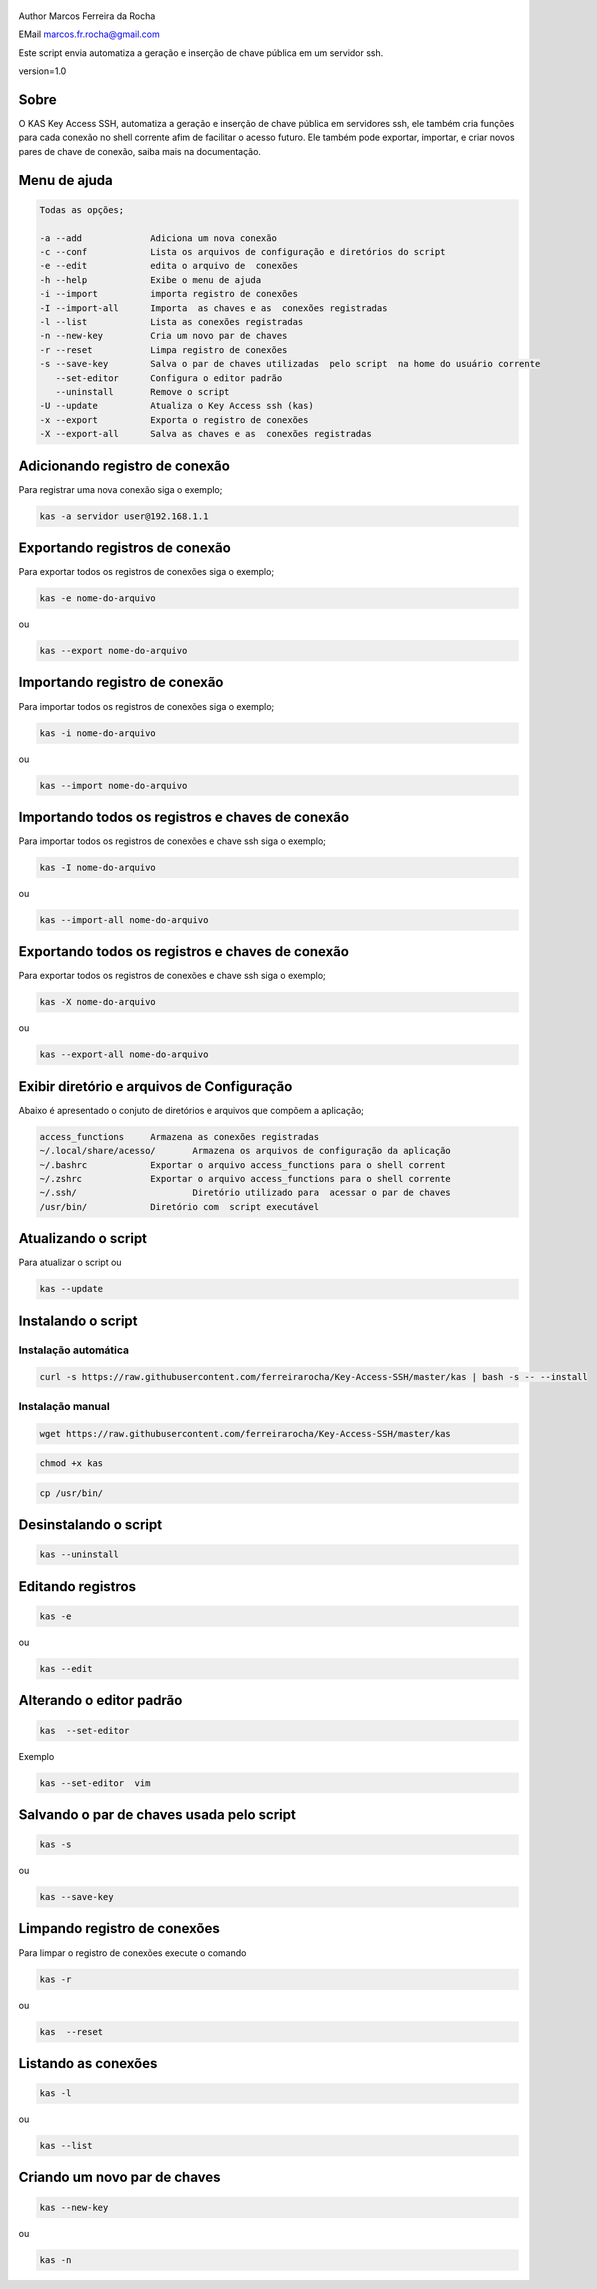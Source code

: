 .. figure:: https://camo.githubusercontent.com/69a379292944cd4e1a0c977df0374246928abc5e/68747470733a2f2f322e62702e626c6f6773706f742e636f6d2f2d7a4a6c626e57454d79326f2f57323177733649787378492f41414141414141424966592f4d44686a6d49336a666363727841414f4a5168674b787734667243674158786451434c63424741732f733332302f6b61732d7373682d6163636573732d4b6579732e706e67
   :alt: 

Author Marcos Ferreira da Rocha

EMail marcos.fr.rocha@gmail.com

Este script envia automatiza a geração e inserção de chave pública em um
servidor ssh.

version=1.0

.. _header-n17:

Sobre
=====

O KAS Key Access SSH, automatiza a geração e inserção de chave pública
em servidores ssh, ele também cria funções para cada conexão no shell
corrente afim de facilitar o acesso futuro. Ele também pode exportar,
importar, e criar novos pares de chave de conexão, saiba mais na
documentação.

.. _header-n24:

Menu de ajuda
=============

.. code:: 

   Todas as opções;

   -a --add             Adiciona um nova conexão
   -c --conf            Lista os arquivos de configuração e diretórios do script
   -e --edit            edita o arquivo de  conexões
   -h --help            Exibe o menu de ajuda
   -i --import          importa registro de conexões
   -I --import-all      Importa  as chaves e as  conexões registradas
   -l --list            Lista as conexões registradas
   -n --new-key         Cria um novo par de chaves
   -r --reset           Limpa registro de conexões
   -s --save-key        Salva o par de chaves utilizadas  pelo script  na home do usuário corrente
      --set-editor      Configura o editor padrão
      --uninstall       Remove o script
   -U --update          Atualiza o Key Access ssh (kas)
   -x --export          Exporta o registro de conexões
   -X --export-all      Salva as chaves e as  conexões registradas

.. _header-n30:

Adicionando registro de conexão
===============================

Para registrar uma nova conexão siga o exemplo;

.. code:: 

   kas -a servidor user@192.168.1.1

.. _header-n36:

Exportando registros de conexão
===============================

Para exportar todos os registros de conexões siga o exemplo;

.. code:: 

   kas -e nome-do-arquivo

ou

.. code:: 

   kas --export nome-do-arquivo

.. _header-n42:

Importando registro de conexão
==============================

Para importar todos os registros de conexões siga o exemplo;

.. code:: 

   kas -i nome-do-arquivo

ou

.. code:: 

   kas --import nome-do-arquivo

.. _header-n302:

Importando todos os registros e chaves de conexão
=================================================

Para importar todos os registros de conexões e chave ssh siga o exemplo;

.. code:: 

   kas -I nome-do-arquivo

ou

.. code:: 

   kas --import-all nome-do-arquivo

.. _header-n322:

Exportando todos os registros e chaves de conexão
=================================================

Para exportar todos os registros de conexões e chave ssh siga o exemplo;

.. code:: 

   kas -X nome-do-arquivo

ou

.. code:: 

   kas --export-all nome-do-arquivo

.. _header-n60:

Exibir diretório e arquivos de Configuração
===========================================

Abaixo é apresentado o conjuto de diretórios e arquivos que compõem a
aplicação;

.. code:: 

   access_functions     Armazena as conexões registradas
   ~/.local/share/acesso/       Armazena os arquivos de configuração da aplicação
   ~/.bashrc            Exportar o arquivo access_functions para o shell corrent
   ~/.zshrc             Exportar o arquivo access_functions para o shell corrente
   ~/.ssh/                      Diretório utilizado para  acessar o par de chaves
   /usr/bin/            Diretório com  script executável

.. _header-n87:

Atualizando o script
====================

Para atualizar o script ou

.. code:: 

   kas --update 

.. _header-n114:

Instalando o script
===================

.. _header-n452:

Instalação automática
---------------------

.. code:: 

   curl -s https://raw.githubusercontent.com/ferreirarocha/Key-Access-SSH/master/kas | bash -s -- --install

.. _header-n454:

Instalação manual
-----------------

.. code:: 

   wget https://raw.githubusercontent.com/ferreirarocha/Key-Access-SSH/master/kas

.. code:: 

   chmod +x kas

.. code:: 

   cp /usr/bin/ 

.. _header-n475:

Desinstalando o script
======================

.. code:: 

   kas --uninstall 

.. _header-n121:

Editando registros
==================

.. code:: 

   kas -e

ou

.. code:: 

   kas --edit

.. _header-n140:

Alterando o editor padrão
=========================

.. code:: 

   kas  --set-editor 

Exemplo

.. code:: 

   kas --set-editor  vim

.. _header-n170:

Salvando o par de chaves usada pelo script
==========================================

.. code:: 

   kas -s 

ou

.. code:: 

   kas --save-key 

.. _header-n200:

Limpando registro de conexões
=============================

Para limpar o registro de conexões execute o comando

.. code:: 

   kas -r

ou

.. code:: 

   kas  --reset

.. _header-n224:

Listando as conexões
====================

.. code:: 

   kas -l

ou

.. code:: 

   kas --list

.. _header-n242:

Criando um novo par de chaves
=============================

.. code:: 

   kas --new-key

ou

.. code:: 

   kas -n
